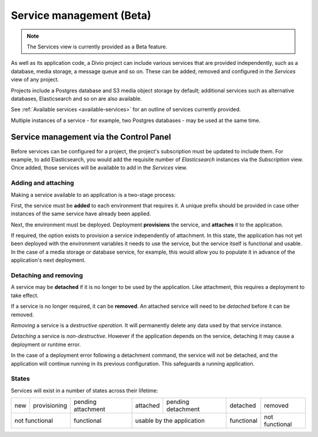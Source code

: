 ..
  project-services-info
  Services view

.. raw:: html

    <style>
        table.docutils {text-align: center;}
        .new {border-radius: 100px; padding-left: 10px; padding-right: 10px; color: #fff; background-color: #0bf; font-size: 80%;}
        .prov {border-radius: 100px; padding-left: 10px; padding-right: 10px; color: #fff; background-color: #96b236; font-size: 80%;}
        .pending {border-radius: 100px; padding-left: 10px; padding-right: 10px; color: #fff; background-color: #ffa33d; font-size: 80%;}
        .deleted {border-radius: 100px; padding-left: 10px; padding-right: 10px; color: #fff; background-color: red; font-size: 80%;}
    </style>


.. _services:

Service management (Beta)
=========================

..  note::

    The Services view is currently provided as a Beta feature.

As well as its application code, a Divio project can include various services that are provided independently, such as a
database, media storage, a message queue and so on. These can be added, removed and configured in the *Services* view of any
project.


.. image:: /images/services.png
   :alt: 'Services'
   :class: 'main-visual'

Projects include a Postgres database and S3 media object storage by default; additional services such as alternative databases,
Elasticsearch and so on are also available.

See :ref:`Available services <available-services>` for an outline of services currently provided.

Multiple instances of a service - for example, two Postgres databases - may be used at the same time.


..
  project-services-install-service
  Add service dialog

.. _managing-services:

Service management via the Control Panel
-----------------------------------------

Before services can be configured for a project, the project's subscription must be updated to include them. For example, to
add Elasticsearch, you would add the requisite number of *Elasticsearch* instances via the *Subscription* view. Once added,
those services will be available to add in the *Services* view.


Adding and attaching
~~~~~~~~~~~~~~~~~~~~

Making a service available to an application is a two-stage process:

First, the service must be **added** to each environment that requires it. A unique prefix should be provided in case other
instances of the same service have already been applied.

Next, the environment must be deployed. Deployment **provisions** the service, and **attaches** it to the application.

If required, the option exists to provision a service independently of attachment. In this state, the application has not yet
been deployed with the environment variables it needs to use the service, but the service itself is functional and usable.
In the case of a media storage or database service, for example, this would allow you to populate it in advance of the
application's next deployment.


Detaching and removing
~~~~~~~~~~~~~~~~~~~~~~

A service may be **detached** if it is no longer to be used by the application. Like attachment, this requires a
deployment to take effect.

If a service is no longer required, it can be **removed**. An attached service will need to be *detached* before it can
be removed.

*Removing* a service is a *destructive operation*. It will permanently delete any data used by that service instance.

*Detaching* a service is *non-destructive*. However if the application depends on the service, detaching it may cause a
deployment or runtime error.

In the case of a deployment error following a detachment command, the service will not be detached, and the application
will continue running in its previous configuration. This safeguards a running application.


States
~~~~~~

Services will exist in a number of states across their lifetime:

.. role:: new
.. role:: pending
.. role:: deleted
.. role:: prov

+------------+----------------------+-----------------------------+----------------------+-------------------------------+---------------------+---------------------+
| :new:`new` | :prov:`provisioning` |:pending:`pending attachment`|  :new:`attached`     | :pending:`pending detachment` | :pending:`detached` | :deleted:`removed`  |
+------------+----------------------+-----------------------------+----------------------+-------------------------------+---------------------+---------------------+
| not functional                    | functional                  |        usable by the application                     | functional          | not functional      |
+------------+----------------------+-----------------------------+----------------------+-------------------------------+---------------------+---------------------+
